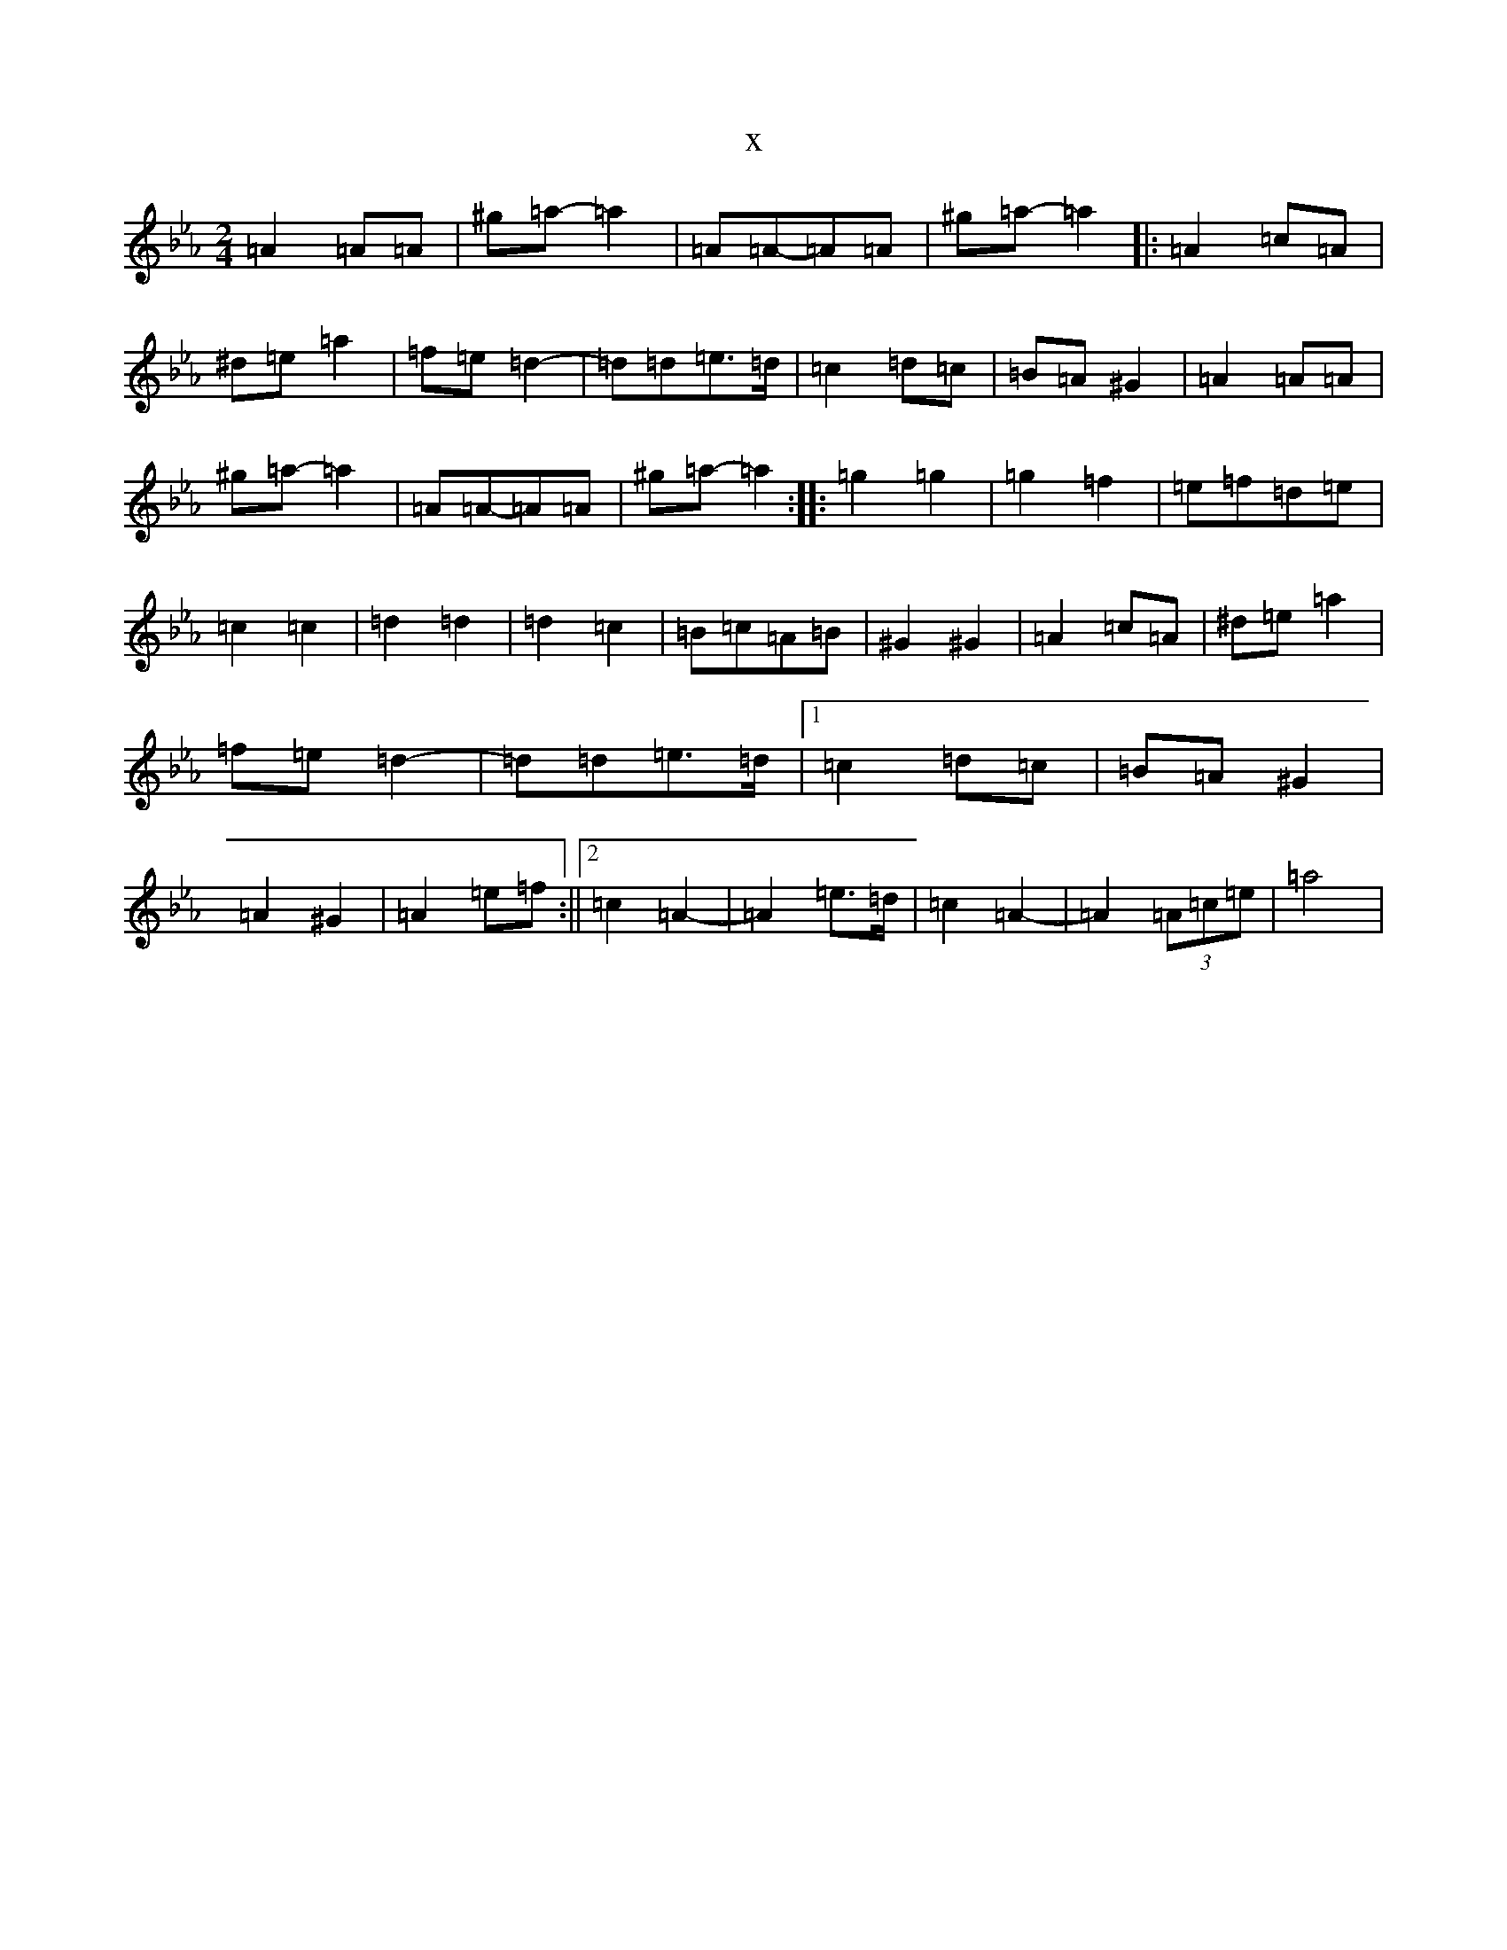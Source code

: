 X:15061
T:x
L:1/8
M:2/4
K: C minor
=A2=A=A|^g=a-=a2|=A=A-=A=A|^g=a-=a2|:=A2=c=A|^d=e=a2|=f=e=d2|-=d=d=e>=d|=c2=d=c|=B=A^G2|=A2=A=A|^g=a-=a2|=A=A-=A=A|^g=a-=a2:||:=g2=g2|=g2=f2|=e=f=d=e|=c2=c2|=d2=d2|=d2=c2|=B=c=A=B|^G2^G2|=A2=c=A|^d=e=a2|=f=e=d2|-=d=d=e>=d|1=c2=d=c|=B=A^G2|=A2^G2|=A2=e=f:||2=c2=A2|-=A2=e>=d|=c2=A2|-=A2(3=A=c=e|=a4|